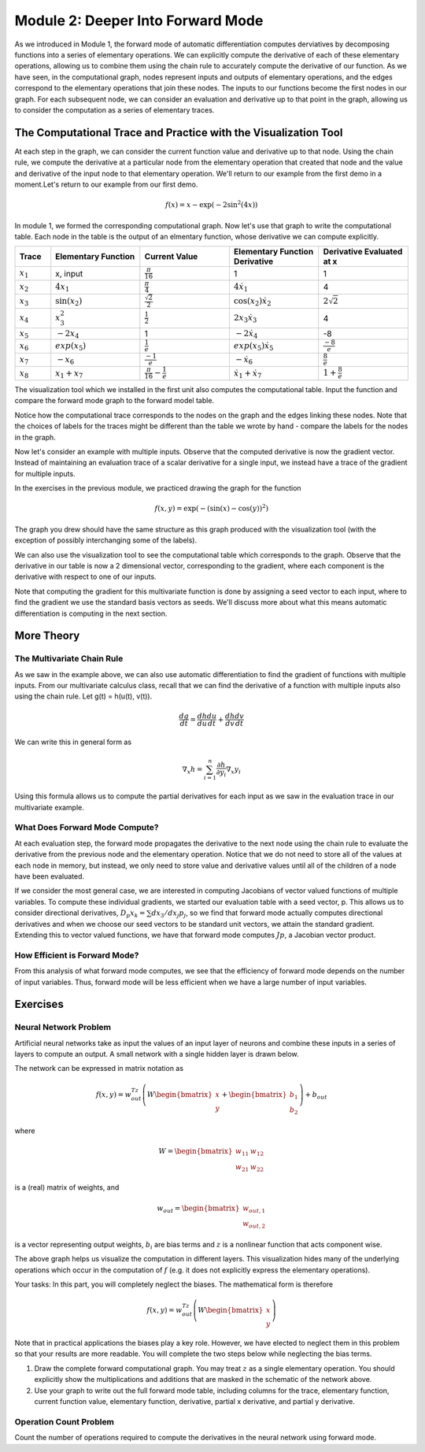 Module 2: Deeper Into Forward Mode
==================================

As we introduced in Module 1, the forward mode of automatic differentiation computes derviatives by decomposing functions
into a series of elementary operations.  We can explicitly compute the derivative of each of these elementary operations,
allowing us to combine them using the chain rule to accurately compute the derivative of our function.  As we have seen, in
the computational graph, nodes represent inputs and outputs of elementary operations, and the edges correspond to the
elementary operations that join these nodes.  The inputs to our functions become the first nodes in our graph.  For each
subsequent node, we can consider an evaluation and derivative up to that point in the graph, allowing us to consider the
computation as a series of elementary traces.

The Computational Trace and Practice with the Visualization Tool
----------------------------------------------------------------
At each step in the graph, we can consider the current function value and derivative up to that node.  Using the chain rule,
we compute the derivative at a particular node from the elementary operation that created that node and the value and
derivative of the input node to that elementary operation.  We'll return to our example from the first demo in a moment.Let's return to our example from our first demo. 

.. math::
        f(x) = x - \exp(-2\sin^2(4x))

In module 1, we formed the corresponding computational graph.  Now let's use that graph to write the computational table.  Each node in the table is the output of an elmentary function, whose derivative we can compute explicitly.

.. list-table::
        :widths: 10 25 25 25 25
        :header-rows: 1
        
        * - Trace
          - Elementary Function
          - Current Value
          - Elementary Function Derivative
          - Derivative Evaluated at x
        * - :math:`x_1`
          - x, input
          - :math:`\frac{\pi}{16}`
          - 1
          - 1
        * - :math:`x_2`
          - :math:`4x_1`
          - :math:`\frac{\pi}{4}`
          - :math:`4\dot{x_1}`
          - 4
        * - :math:`x_3`
          - :math:`\sin(x_2)`
          - :math:`\frac{\sqrt{2}}{2}`
          - :math:`\cos(x_2)\dot{x_2}`
          - :math:`2\sqrt{2}`
        * - :math:`x_4`
          - :math:`x_3^2`
          - :math:`\frac{1}{2}`
          - :math:`2x_3\dot{x_3}`
          - 4
        * - :math:`x_5`
          - :math:`-2x_4`
          - 1
          - :math:`-2\dot{x_4}`
          - -8
        * - :math:`x_6`
          - :math:`exp(x_5)`
          - :math:`\frac{1}{e}`
          - :math:`exp(x_5)\dot{x_5}`
          - :math:`\frac{-8}{e}`
        * - :math:`x_7`
          - :math:`-x_6`
          - :math:`\frac{-1}{e}`
          - :math:`-\dot{x_6}`
          - :math:`\frac{8}{e}`
        * - :math:`x_8`
          - :math:`x_1 + x_7`
          - :math:`\frac{\pi}{16}-\frac{1}{e}`
          - :math:`\dot{x_1}+\dot{x_7}`
          - :math:`1+\frac{8}{e}`
        
          

The visualization tool which we installed in the first unit also computes the computational table.  Input the function and compare the forward mode graph to the forward model table.

Notice how the computational trace corresponds to the nodes on the graph and the edges linking these nodes.  Note that the choices of labels for the traces might be different than the table we wrote by hand - compare the labels for the nodes in the graph.

Now let's consider an example with multiple inputs.  Observe that the computed derivative is now the gradient vector.  Instead of maintaining an evaluation trace of a scalar derivative for a single input, we instead have  a trace of the gradient for multiple inputs.  

In the exercises in the previous module, we practiced drawing the graph for the function

.. math::
        f(x,y) = \exp(-(\sin(x)-\cos(y))^2)

The graph you drew should have the same structure as this graph produced with the visualization tool (with the exception of possibly interchanging some of the labels).

.. image:: Mod1Ex3Sol.PNG

We can also use the visualization tool to see the computational table which corresponds to the graph.  Observe that the derivative in our table is now a 2 dimensional vector, corresponding to the gradient, where each component is the derivative with respect to one of our inputs.

.. image:: Mod2Table.PNG


Note that computing the gradient for this multivariate function is done by assigning a seed vector to each input, where to find the gradient we use the standard basis vectors as seeds.  We'll discuss more about what this means automatic differentiation is computing in the next section.

More Theory
-----------
The Multivariate Chain Rule
^^^^^^^^^^^^^^^^^^^^^^^^^^^
As we saw in the example above, we can also use automatic differentiation to find the gradient of functions with multiple inputs.  From our multivariate calculus class, recall that we can find the derivative of a function with multiple inputs also using the chain rule.  Let g(t) = h(u(t), v(t)).

.. math::

        \frac{dg}{dt} = \frac{dh}{du}\frac{du}{dt} + \frac{dh}{dv}\frac{dv}{dt}


We can write this in general form as

.. math::
        
        \nabla_x h = \sum_{i=1}^n \frac{\partial h}{\partial y_i}\nabla_x y_i

Using this formula allows us to compute the partial derivatives for each input as we saw in the evaluation trace in our multivariate example. 

     
What Does Forward Mode Compute?
^^^^^^^^^^^^^^^^^^^^^^^^^^^^^^^
At each evaluation step, the forward mode propagates the derivative to the next node using the chain rule to evaluate the derivative from the previous node and the elementary operation.  Notice that we do not need to store all of the values at each node in memory, but instead, we only need to store value and derivative values until all of the children of a node have been evaluated.

If we consider the most general case, we are interested in computing Jacobians of vector valued functions of multiple variables.  To compute these individual gradients, we started our evaluation table with a seed vector, p.  This allows us to consider directional derivatives, :math:`D_p x_k = \sum dx_3/dx_j p_j`, so we find that forward mode actually computes directional derivatives and when we choose our seed vectors to be standard unit vectors, we attain the standard gradient.  Extending this to vector valued functions, we have that forward mode computes :math:`Jp`, a Jacobian vector product.


How Efficient is Forward Mode?
^^^^^^^^^^^^^^^^^^^^^^^^^^^^^^
From this analysis of what forward mode computes, we see that the efficiency of forward mode depends on the number of input variables.  Thus, forward mode will be less efficient when we have a large number of input variables.


Exercises
---------
Neural Network Problem
^^^^^^^^^^^^^^^^^^^^^^
Artificial neural networks take as input the values of an input layer of neurons and combine these inputs in a series of layers to compute an output.  A small network with a single hidden layer is drawn below.

.. image::
        NNFigNoPhi.png

The network can be expressed in matrix notation as

.. math::
        f(x,y) = w_{out}^Tz\left(W\begin{bmatrix} x \\ y \end{bmatrix} + \begin{bmatrix}b_1 \\ b_2 \end{bmatrix}\right)+b_{out}

where

.. math::
        W = \begin{bmatrix} w_{11} & w_{12} \\ w_{21} & w_{22}\end{bmatrix}

is a (real) matrix of weights, and

.. math::
        w_{out} = \begin{bmatrix}w_{out,1} \\ w_{out,2}\end{bmatrix}

is a vector representing output weights, :math:`b_i` are bias terms and :math:`z` is a nonlinear function that acts component wise.

The above graph helps us visualize the computation in different layers.  This visualization hides many of the underlying operations which occur in the computation of :math:`f` (e.g. it does not explicitly express the elementary operations).

Your tasks:
In this part, you will completely neglect the biases.  The mathematical form is therefore

.. math::
        f(x,y) = w_{out}^Tz\left(W\begin{bmatrix}x \\ y \end{bmatrix}\right)

Note that in practical applications the biases play a key role.  However, we have elected to neglect them in this problem so that your results are more readable.  You will complete the two steps below while neglecting the bias terms.

1. Draw the complete forward computational graph.  You may treat :math:`z` as a single elementary operation.  You should explicitly show the multiplications and additions that are masked in the schematic of the network above.
2. Use your graph to write out the full forward mode table, including columns for the trace, elementary function, current function value, elementary function, derivative, partial x derivative, and partial y derivative.

Operation Count Problem
^^^^^^^^^^^^^^^^^^^^^^^
Count the number of operations required to compute the derivatives in the neural network using forward mode.
